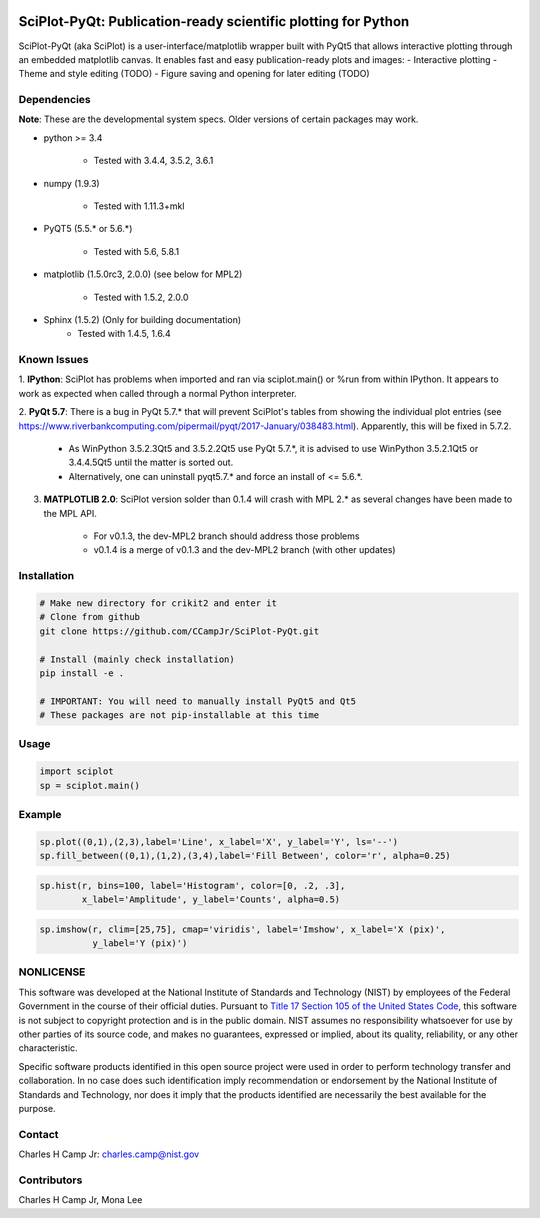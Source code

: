.. image:: https://travis-ci.org/CCampJr/SciPlot-PyQt.svg?branch=dev
    :target: https://travis-ci.org/CCampJr/SciPlot-PyQt

.. image:: https://ci.appveyor.com/api/projects/status/github/CCampJr/SciPlot-PyQt?branch=dev&svg=true
    :target: https://ci.appveyor.com/project/CCampJr/sciplot-pyqt


SciPlot-PyQt: Publication-ready scientific plotting for Python 
===============================================================

SciPlot-PyQt (aka SciPlot) is a user-interface/matplotlib wrapper built with
PyQt5 that allows interactive plotting through an embedded matplotlib canvas.
It enables fast and easy publication-ready plots and images:
- Interactive plotting
- Theme and style editing (TODO)
- Figure saving and opening for later editing (TODO)

Dependencies
------------

**Note**: These are the developmental system specs. Older versions of certain
packages may work.

- python >= 3.4

    - Tested with 3.4.4, 3.5.2, 3.6.1

- numpy (1.9.3)

    - Tested with 1.11.3+mkl

- PyQT5 (5.5.* or 5.6.*)
    
    - Tested with 5.6, 5.8.1

- matplotlib (1.5.0rc3, 2.0.0) (see below for MPL2)

    - Tested with 1.5.2, 2.0.0

- Sphinx (1.5.2) (Only for building documentation)
    - Tested with 1.4.5, 1.6.4


Known Issues
------------

1. **IPython**: SciPlot has problems when imported and ran via sciplot.main() or %run from within 
IPython. It appears to work as expected when called through a normal Python interpreter.

2. **PyQt 5.7**: There is a bug in PyQt 5.7.* that will prevent SciPlot's tables from showing the 
individual plot entries (see https://www.riverbankcomputing.com/pipermail/pyqt/2017-January/038483.html). 
Apparently, this will be fixed in 5.7.2.
  
    - As WinPython 3.5.2.3Qt5 and 3.5.2.2Qt5 use PyQt 5.7.*, it is advised to use WinPython 3.5.2.1Qt5 or 
      3.4.4.5Qt5 until the matter is sorted out.

    - Alternatively, one can uninstall pyqt5.7.* and force an install of <= 5.6.*.

3. **MATPLOTLIB 2.0**: SciPlot version solder than 0.1.4 will crash with MPL 2.* as 
   several changes have been made to the MPL API. 

    - For v0.1.3, the dev-MPL2 branch should address those problems
    
    - v0.1.4 is a merge of v0.1.3 and the dev-MPL2 branch (with other updates)

Installation
------------

.. code:: python
    
    # Make new directory for crikit2 and enter it
    # Clone from github
    git clone https://github.com/CCampJr/SciPlot-PyQt.git

    # Install (mainly check installation)
    pip install -e .

    # IMPORTANT: You will need to manually install PyQt5 and Qt5
    # These packages are not pip-installable at this time

Usage
-----

.. code:: python

    import sciplot
    sp = sciplot.main()

Example
-------

.. code:: python

    sp.plot((0,1),(2,3),label='Line', x_label='X', y_label='Y', ls='--')
    sp.fill_between((0,1),(1,2),(3,4),label='Fill Between', color='r', alpha=0.25)

.. image:: ./Screenshot.png

.. code:: python

    sp.hist(r, bins=100, label='Histogram', color=[0, .2, .3],
            x_label='Amplitude', y_label='Counts', alpha=0.5)

.. image:: ./Screenshot2.png

.. code:: python

    sp.imshow(r, clim=[25,75], cmap='viridis', label='Imshow', x_label='X (pix)', 
              y_label='Y (pix)')

.. image:: ./Screenshot3.png

NONLICENSE
----------
This software was developed at the National Institute of Standards and Technology (NIST) by
employees of the Federal Government in the course of their official duties. Pursuant to
`Title 17 Section 105 of the United States Code <http://www.copyright.gov/title17/92chap1.html#105>`_,
this software is not subject to copyright protection and is in the public domain.
NIST assumes no responsibility whatsoever for use by other parties of its source code,
and makes no guarantees, expressed or implied, about its quality, reliability, or any other characteristic.

Specific software products identified in this open source project were used in order
to perform technology transfer and collaboration. In no case does such identification imply
recommendation or endorsement by the National Institute of Standards and Technology, nor
does it imply that the products identified are necessarily the best available for the
purpose.

Contact
-------
Charles H Camp Jr: `charles.camp@nist.gov <mailto:charles.camp@nist.gov>`_

Contributors
-------------
Charles H Camp Jr, Mona Lee
